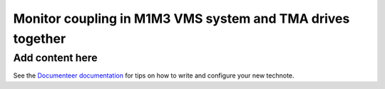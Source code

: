 ###########################################################
Monitor coupling in M1M3 VMS system and TMA drives together
###########################################################

.. abstract::

   In this technote we investigate the coupling between the M1M3 Vibration Monitor System (VMS) and Telescope Mount Assembly (TMA) together

Add content here
================

See the `Documenteer documentation <https://documenteer.lsst.io/technotes/index.html>`_ for tips on how to write and configure your new technote.

